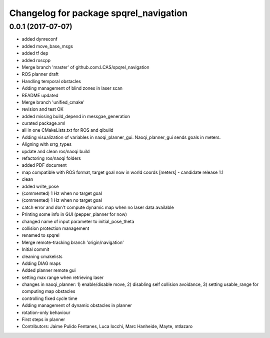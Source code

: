 ^^^^^^^^^^^^^^^^^^^^^^^^^^^^^^^^^^^^^^^
Changelog for package spqrel_navigation
^^^^^^^^^^^^^^^^^^^^^^^^^^^^^^^^^^^^^^^

0.0.1 (2017-07-07)
------------------
* added dynreconf
* added move_base_msgs
* added tf dep
* added roscpp
* Merge branch 'master' of github.com:LCAS/spqrel_navigation
* ROS planner draft
* Handling temporal obstacles
* Adding management of blind zones in laser scan
* README updated
* Merge branch 'unified_cmake'
* revision and test OK
* added missing build_depend in messgae_generation
* curated package.xml
* all in one CMakeLists.txt for ROS and qibuild
* Adding visualization of variables in naoqi_planner_gui. Naoqi_planner_gui sends goals in meters.
* Aligning with srrg_types
* update and clean ros/naoqi build
* refactoring ros/naoqi folders
* added PDF document
* map compatible with ROS format, target goal now in world coords [meters] - candidate release 1.1
* clean
* added write_pose
* (commented) 1 Hz when no target goal
* (commented) 1 Hz when no target goal
* catch error and don't compute dynamic map when no laser data available
* Printing some info in GUI (pepper_planner for now)
* changed name of input parameter to initial_pose_theta
* collision protection management
* renamed to spqrel
* Merge remote-tracking branch 'origin/navigation'
* Initial commit
* cleaning cmakelists
* Adding DIAG maps
* Added planner remote gui
* setting max range when retrieving laser
* changes in naoqi_planner: 1) enable/disable move, 2) disabling self collision avoidance, 3) setting usable_range for computing map obstacles
* controlling fixed cycle time
* Adding management of dynamic obstacles in planner
* rotation-only behaviour
* First steps in planner
* Contributors: Jaime Pulido Fentanes, Luca Iocchi, Marc Hanheide, Mayte, mtlazaro

